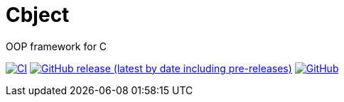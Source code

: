 = Cbject

OOP framework for C

https://github.com/alexmarincu/Cbject/actions/workflows/ci.yml[image:https://github.com/alexmarincu/Cbject/actions/workflows/ci.yml/badge.svg[CI]] https://github.com/alexmarincu/Cbject/releases[image:https://img.shields.io/github/v/release/alexmarincu/Cbject?include_prereleases[GitHub release (latest by date including pre-releases)]] https://github.com/alexmarincu/Cbject/blob/master/LICENSE[image:https://img.shields.io/github/license/alexmarincu/Cbject[GitHub]]
